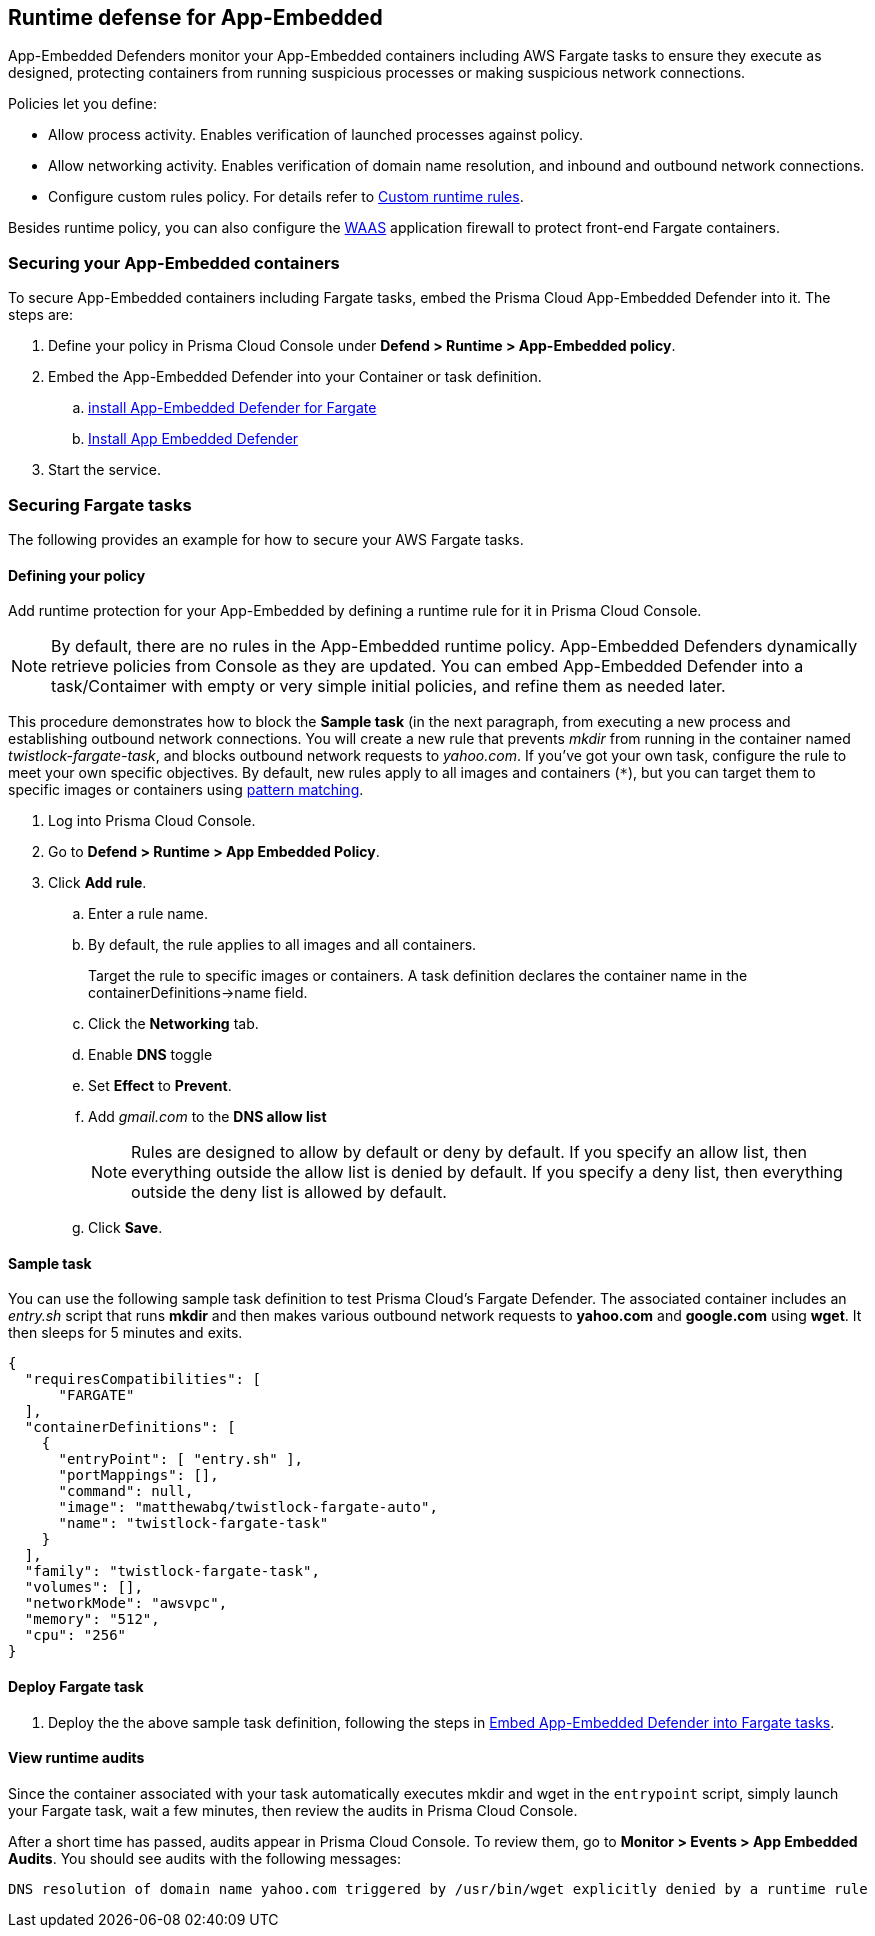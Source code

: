 == Runtime defense for App-Embedded

App-Embedded Defenders monitor your App-Embedded containers including AWS Fargate tasks to ensure they execute as designed, protecting containers from running suspicious processes or making suspicious network connections.

Policies let you define:

* Allow process activity.
Enables verification of launched processes against policy.

* Allow networking activity.
Enables verification of domain name resolution, and inbound and outbound network connections.

* Configure custom rules policy. For details refer to xref:../runtime_defense/custom_runtime_rules.adoc[Custom runtime rules].  

Besides runtime policy, you can also configure the xref:../waas/waas.adoc[WAAS] application firewall to protect front-end Fargate containers.


=== Securing your App-Embedded containers
To secure App-Embedded containers including Fargate tasks, embed the Prisma Cloud App-Embedded Defender into it.
The steps are:

. Define your policy in Prisma Cloud Console under *Defend > Runtime > App-Embedded policy*.
. Embed the App-Embedded Defender into your Container or task definition.
.. xref:../install/install_defender/install_app_embedded_defender_fargate.adoc[install App-Embedded Defender for Fargate]
.. xref:../install/install_defender/install_rasp_defender.adoc[Install App Embedded Defender]
. Start the service.


=== Securing Fargate tasks
The following provides an example for how to secure your AWS Fargate tasks.


[.task]
==== Defining your policy

Add runtime protection for your App-Embedded by defining a runtime rule for it in Prisma Cloud Console.

NOTE: By default, there are no rules in the App-Embedded runtime policy.
App-Embedded Defenders dynamically retrieve policies from Console as they are updated.
You can embed App-Embedded Defender into a task/Contaimer with empty or very simple initial policies, and refine them as needed later.

This procedure demonstrates how to block the *Sample task* (in the next paragraph, from executing a new process and establishing outbound network connections.
You will create a new rule that prevents _mkdir_ from running in the container named _twistlock-fargate-task_, and blocks outbound network requests to _yahoo.com_.
If you've got your own task, configure the rule to meet your own specific objectives.
By default, new rules apply to all images and containers (`*`), but you can target them to specific images or containers using xref:../configure/rule_ordering_pattern_matching.adoc[pattern matching].

[.procedure]
. Log into Prisma Cloud Console.

. Go to *Defend > Runtime > App Embedded Policy*.

. Click *Add rule*.

.. Enter a rule name.

.. By default, the rule applies to all images and all containers.
+
Target the rule to specific images or containers.
A task definition declares the container name in the containerDefinitions->name field.

.. Click the *Networking* tab.

.. Enable *DNS* toggle 

.. Set *Effect* to *Prevent*.

.. Add _gmail.com_ to the *DNS allow list*
+
NOTE: Rules are designed to allow by default or deny by default. If you specify an allow list, then everything outside the allow list is denied by default.
If you specify a deny list, then everything outside the deny list is allowed by default.
+
.. Click *Save*.


[.task]
==== Sample task

You can use the following sample task definition to test Prisma Cloud's Fargate Defender.
The associated container includes an _entry.sh_ script that runs *mkdir* and then makes various outbound network requests to *yahoo.com* and *google.com* using *wget*. It then sleeps for 5 minutes and exits.

[source,json]
----
{
  "requiresCompatibilities": [
      "FARGATE"
  ],
  "containerDefinitions": [
    {
      "entryPoint": [ "entry.sh" ],
      "portMappings": [],
      "command": null,
      "image": "matthewabq/twistlock-fargate-auto",
      "name": "twistlock-fargate-task"
    }
  ],
  "family": "twistlock-fargate-task",
  "volumes": [],
  "networkMode": "awsvpc",
  "memory": "512",
  "cpu": "256"
}
----


[.task]
==== Deploy Fargate task

. Deploy the the above sample task definition, following the steps in xref:../install/install_defender/install_app_embedded_defender_fargate.adoc[Embed App-Embedded Defender into Fargate tasks].


[.task]
====  View runtime audits

Since the container associated with your task automatically executes mkdir and wget in the `entrypoint` script, simply launch your Fargate task, wait a few minutes, then review the audits in Prisma Cloud Console.

After a short time has passed, audits appear in Prisma Cloud Console.
To review them, go to *Monitor > Events > App Embedded Audits*.
You should see audits with the following messages:

  DNS resolution of domain name yahoo.com triggered by /usr/bin/wget explicitly denied by a runtime rule
